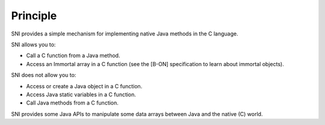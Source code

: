Principle
=========

SNI provides a simple mechanism for implementing native Java methods in
the C language.

SNI allows you to:

-  Call a C function from a Java method.

-  Access an Immortal array in a C function (see the [B-ON]
   specification to learn about immortal objects).

SNI does not allow you to:

-  Access or create a Java object in a C function.

-  Access Java static variables in a C function.

-  Call Java methods from a C function.

SNI provides some Java APIs to manipulate some data arrays between Java
and the native (C) world.
